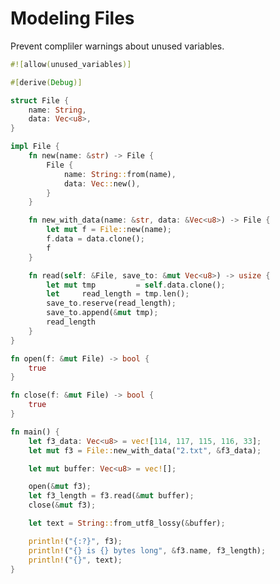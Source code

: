 * Modeling Files
  :PROPERTIES:
  :header-args: :tangle ch3-mock-files.rs
  :END:

Prevent compliler warnings about unused variables.
#+BEGIN_SRC rust :padline yes
#![allow(unused_variables)]
#+END_SRC

#+BEGIN_SRC rust :padline yes
#[derive(Debug)]
#+END_SRC

#+BEGIN_SRC rust
struct File {
    name: String,
    data: Vec<u8>,
}
#+END_SRC

#+BEGIN_SRC rust
impl File {
    fn new(name: &str) -> File {
        File {
            name: String::from(name),
            data: Vec::new(),
        }
    }

    fn new_with_data(name: &str, data: &Vec<u8>) -> File {
        let mut f = File::new(name);
        f.data = data.clone();
        f
    }

    fn read(self: &File, save_to: &mut Vec<u8>) -> usize {
        let mut tmp         = self.data.clone();
        let     read_length = tmp.len();
        save_to.reserve(read_length);
        save_to.append(&mut tmp);
        read_length
    }
}
#+END_SRC

#+BEGIN_SRC rust :padline yes
fn open(f: &mut File) -> bool {
    true
}
#+END_SRC

#+BEGIN_SRC rust :padline yes
fn close(f: &mut File) -> bool {
    true
}
#+END_SRC

#+BEGIN_SRC rust :padline yes
fn main() {
    let f3_data: Vec<u8> = vec![114, 117, 115, 116, 33];
    let mut f3 = File::new_with_data("2.txt", &f3_data);

    let mut buffer: Vec<u8> = vec![];

    open(&mut f3);
    let f3_length = f3.read(&mut buffer);
    close(&mut f3);

    let text = String::from_utf8_lossy(&buffer);

    println!("{:?}", f3);
    println!("{} is {} bytes long", &f3.name, f3_length);
    println!("{}", text);
}
#+END_SRC
